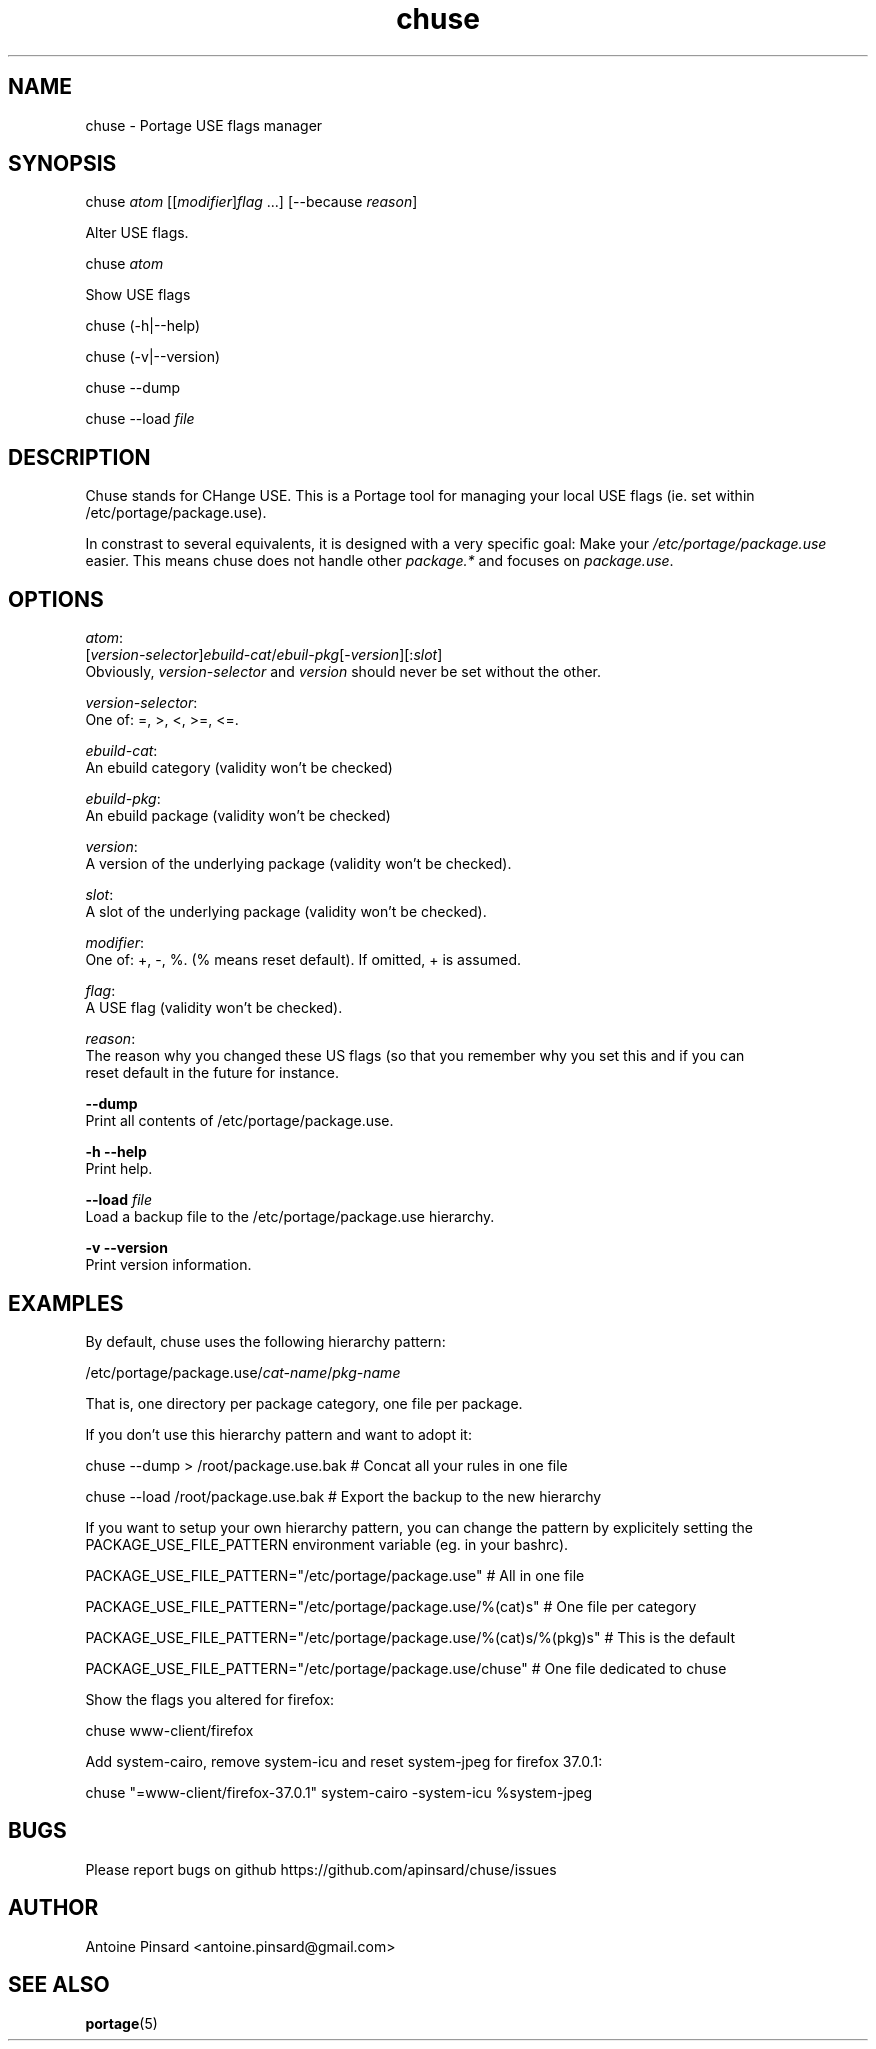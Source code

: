 .TH chuse 1 "2015-04-11" "version 1.0" "https://github.com/apinsard/chuse"
.SH NAME
chuse - Portage USE flags manager

.SH SYNOPSIS
chuse \fIatom\fR [[\fImodifier\fR]\fIflag\fR ...] [--because \fIreason\fR]
.PP
    Alter USE flags.
.PP
chuse \fIatom\fR
.PP
    Show USE flags
.PP
chuse (-h|--help)
.PP
chuse (-v|--version)
.PP
chuse --dump
.PP
chuse --load \fIfile\fR

.SH DESCRIPTION
Chuse stands for CHange USE. This is a Portage tool for managing your
local USE flags (ie. set within /etc/portage/package.use).

.PP
In constrast to several equivalents, it is designed with a very specific
goal: Make your \fI/etc/portage/package.use\fR easier. This means chuse does
not handle other \fIpackage.*\fR and focuses on \fIpackage.use\fR.

.SH OPTIONS

\fIatom\fR:
    [\fIversion-selector\fR]\fIebuild-cat\fR/\fIebuil-pkg\fR[-\fIversion\fR][:\fIslot\fR]
    Obviously, \fIversion-selector\fR and \fIversion\fR should never be set without the other.
.PP
\fIversion-selector\fR:
    One of: =, >, <, >=, <=.
.PP
\fIebuild-cat\fR:
    An ebuild category (validity won't be checked)
.PP
\fIebuild-pkg\fR:
    An ebuild package (validity won't be checked)
.PP
\fIversion\fR:
    A version of the underlying package (validity won't be checked).
.PP
\fIslot\fR:
    A slot of the underlying package (validity won't be checked).
.PP
\fImodifier\fR:
    One of: +, -, %. (% means reset default). If omitted, + is assumed.
.PP
\fIflag\fR:
    A USE flag (validity won't be checked).
.PP
\fIreason\fR:
    The reason why you changed these US flags (so that you remember why you set this and if you can
    reset default in the future for instance.
.PP
\fB--dump\fR
    Print all contents of /etc/portage/package.use.
.PP
\fB-h --help\fR
    Print help.
.PP
\fB--load\fR \fIfile\fR
    Load a backup file to the /etc/portage/package.use hierarchy.
.PP
\fB-v --version\fR
    Print version information.

.SH EXAMPLES
By default, chuse uses the following hierarchy pattern:
.PP
    /etc/portage/package.use/\fIcat-name\fR/\fIpkg-name
.PP
That is, one directory per package category, one file per package.
.PP
If you don't use this hierarchy pattern and want to adopt it:
.PP
    chuse --dump > /root/package.use.bak # Concat all your rules in one file
.PP
    chuse --load /root/package.use.bak # Export the backup to the new hierarchy
.PP
If you want to setup your own hierarchy pattern, you can change the pattern by explicitely setting
the PACKAGE_USE_FILE_PATTERN environment variable (eg. in your bashrc).
.PP
    PACKAGE_USE_FILE_PATTERN="/etc/portage/package.use" # All in one file
.PP
    PACKAGE_USE_FILE_PATTERN="/etc/portage/package.use/%(cat)s" # One file per category
.PP
    PACKAGE_USE_FILE_PATTERN="/etc/portage/package.use/%(cat)s/%(pkg)s" # This is the default
.PP
    PACKAGE_USE_FILE_PATTERN="/etc/portage/package.use/chuse" # One file dedicated to chuse
.PP
Show the flags you altered for firefox:
.PP
    chuse www-client/firefox
.PP
Add system-cairo, remove system-icu and reset system-jpeg for firefox 37.0.1:
.PP
    chuse "=www-client/firefox-37.0.1" system-cairo -system-icu %system-jpeg

.SH BUGS
Please report bugs on github https://github.com/apinsard/chuse/issues

.SH AUTHOR
Antoine Pinsard <antoine.pinsard@gmail.com>

.SH SEE ALSO
\fBportage\fR(5)

